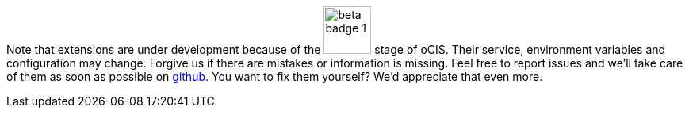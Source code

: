 Note that extensions are under development because of the image:root/beta-badge-1.svg[role="",width=60] stage of oCIS. Their service, environment variables and configuration may change. Forgive us if there are mistakes or information is missing. Feel free to report issues and we'll take care of them as soon as possible on https://github.com/owncloud/docs-ocis/issues[github]. You want to fix them yourself? We'd appreciate that even more.
